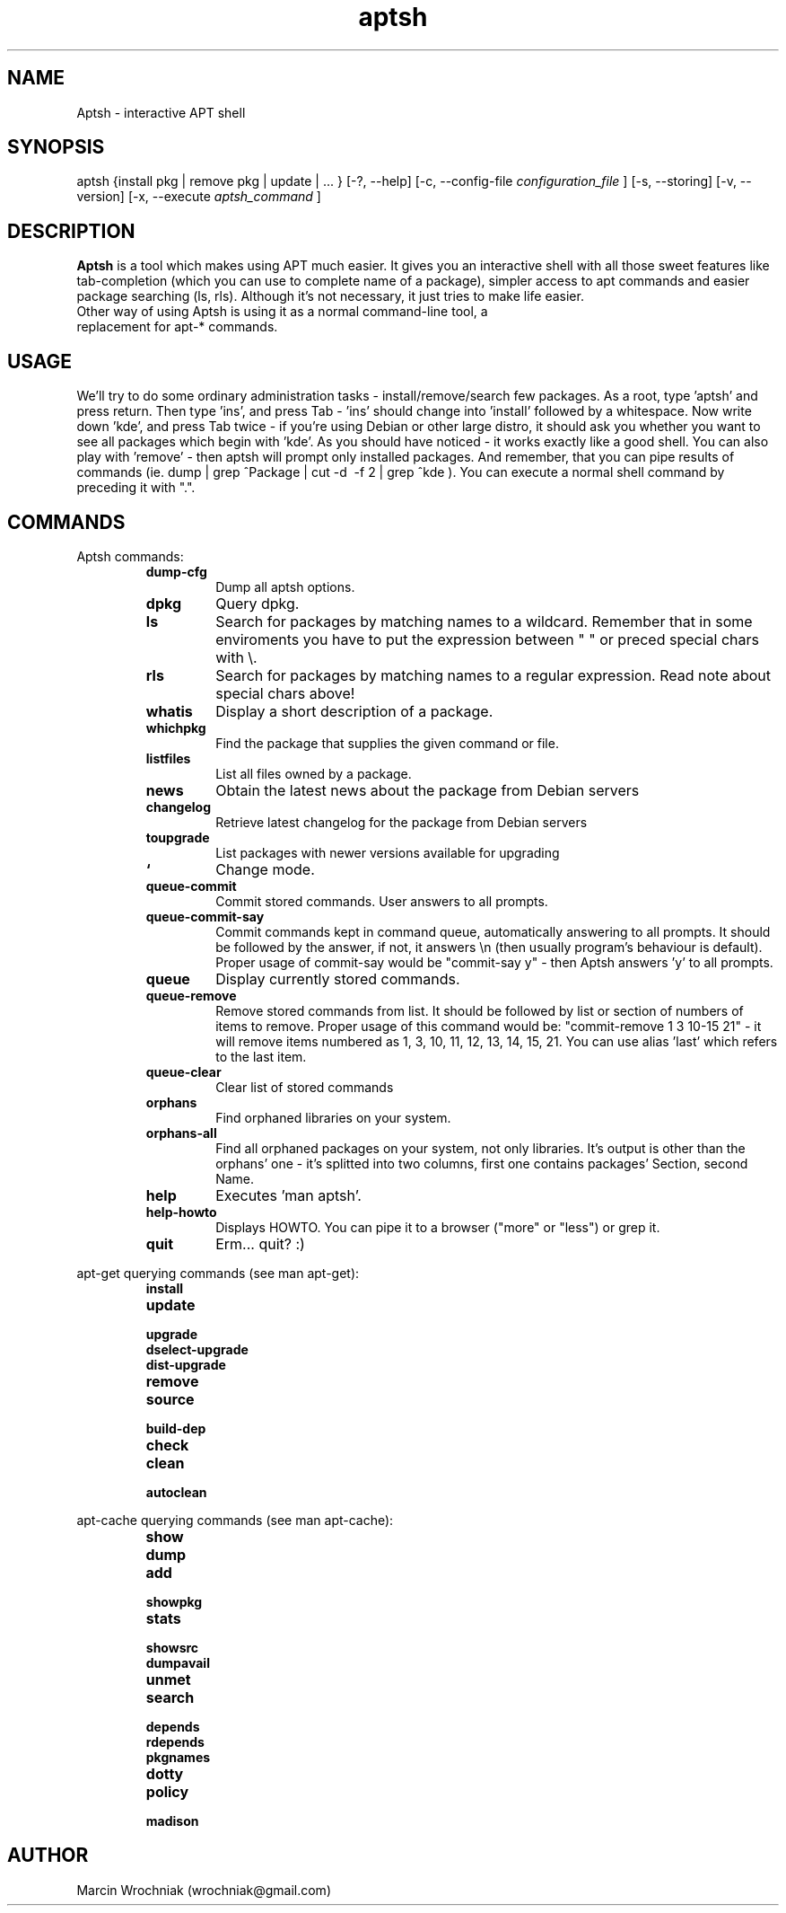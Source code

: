.TH aptsh 1 "20 Mar 2005" "version 0.0.6"
.SH NAME
Aptsh \- interactive APT shell
.SH SYNOPSIS
aptsh {install pkg | remove pkg | update | ... } [-?, --help] [-c, --config-file
.I configuration_file
] [-s, --storing] [-v, --version] [-x, --execute
.I aptsh_command
]
.SH DESCRIPTION
.B Aptsh
is a tool which makes using APT much easier. It gives you an interactive shell with all those sweet features like tab-completion (which you can use to complete name of a package), simpler access to apt commands and easier package searching (ls, rls). Although it's not necessary, it just tries to make life easier.
.TP
Other way of using Aptsh is using it as a normal command-line tool, a replacement for apt-* commands.
.SH USAGE
We'll try to do some ordinary administration tasks - install/remove/search few packages.
As a root, type 'aptsh' and press return. Then type 'ins', and press Tab - 'ins' should change into 'install' followed by a whitespace. Now write down 'kde', and press Tab twice - if you're using Debian or other large distro, it should ask you whether you want to see all packages which begin with 'kde'. As you should have noticed - it works exactly like a good shell. You can also play with 'remove' - then aptsh will prompt only installed packages. And remember, that you can pipe results of commands (ie. dump | grep ^Package | cut -d\  -f 2 | grep ^kde ).
You can execute a normal shell command by preceding it with ".".
.SH COMMANDS
.PP
Aptsh commands:
.RS
.TP
.B dump-cfg
Dump all aptsh options.
.TP
.B dpkg
Query dpkg.
.TP
.B ls
Search for packages by matching names to a wildcard. Remember that in some enviroments you have to put the expression between " " or preced special chars with \\.
.TP
.B rls
Search for packages by matching names to a regular expression. Read note about special chars above!
.TP
.B whatis
Display a short description of a package.
.TP
.B whichpkg
Find the package that supplies the given command or file.
.TP
.B listfiles
List all files owned by a package.
.TP
.B news
Obtain the latest news about the package from Debian servers
.TP
.B changelog
Retrieve latest changelog for the package from Debian servers
.TP
.B toupgrade
List packages with newer versions available for upgrading
.TP
.B `
Change mode.
.TP
.B queue-commit
Commit stored commands. User answers to all prompts.
.TP
.B queue-commit-say
Commit commands kept in command queue, automatically answering to all prompts. It should be followed by the answer, if not, it answers \\n (then usually program's behaviour is default). Proper usage of commit-say would be "commit-say y" - then Aptsh answers 'y' to all prompts.
.TP
.B queue
Display currently stored commands.
.TP
.B queue-remove
Remove stored commands from list. It should be followed by list or section of numbers of items to remove. Proper usage of this command would be: "commit-remove 1 3 10-15 21" - it will remove items numbered as 1, 3, 10, 11, 12, 13, 14, 15, 21. You can use alias 'last' which refers to the last item.
.TP
.B queue-clear
Clear list of stored commands
.TP
.B orphans
Find orphaned libraries on your system.
.TP
.B orphans-all
Find all orphaned packages on your system, not only libraries. It's output is other than the orphans' one - it's splitted into two columns, first one contains packages' Section, second Name.
.TP
.B help
Executes 'man aptsh'.
.TP
.B help-howto
Displays HOWTO. You can pipe it to a browser ("more" or "less") or grep it.
.TP
.B quit
Erm... quit? :)
.RE
.PP
apt-get querying commands (see man apt-get):
.RS
.TP
.B install
.TP
.B update
.TP
.B upgrade
.TP
.B dselect-upgrade
.TP
.B dist-upgrade
.TP
.B remove
.TP
.B source
.TP
.B build-dep
.TP
.B check
.TP
.B clean
.TP
.B autoclean
.RE
.PP
apt-cache querying commands (see man apt-cache):
.RS
.TP
.B show
.TP
.B dump
.TP
.B add
.TP
.B showpkg
.TP
.B stats
.TP
.B showsrc
.TP
.B dumpavail
.TP
.B unmet
.TP
.B search
.TP
.B depends
.TP
.B rdepends
.TP
.B pkgnames
.TP
.B dotty
.TP
.B policy
.TP
.B madison
.RE
.SH AUTHOR
Marcin Wrochniak (wrochniak@gmail.com)
